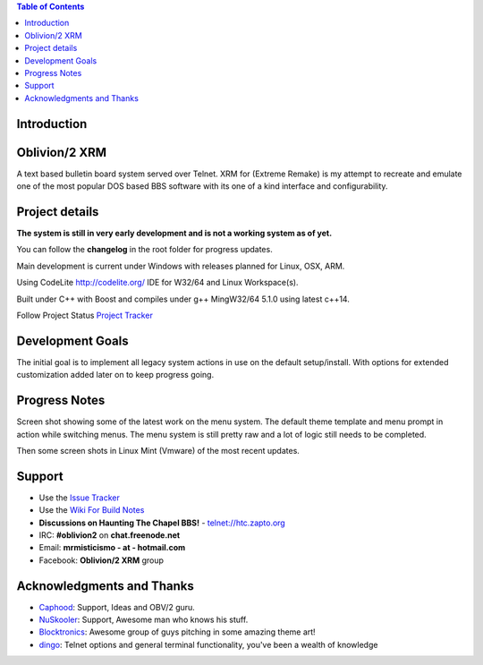 
.. image:: http://htc.zapto.org:1024/jenkins/job/Oblivion2-XRM%20-%20Pipeline/job/master/badge/icon
    :target: https://htc.zapto.org/jenkins/job/Oblivion2-XRM%20-%20Pipeline/job/master/



.. contents:: Table of Contents
   :depth: 3

Introduction
============

.. image:: http://i.imgur.com/AWyEuN3.jpg
   :alt: Screenshot

Oblivion/2 XRM
===============

A text based bulletin board system served over Telnet.
XRM for (Extreme Remake) is my attempt to recreate and emulate one of the most popular DOS based BBS software with its one of a kind interface and configurability.


Project details
===============

**The system is still in very early development and is not a working system as of yet.**

You can follow the **changelog** in the root folder for progress updates.

Main development is current under Windows with releases planned for Linux, OSX, ARM.

Using CodeLite http://codelite.org/ IDE for W32/64 and Linux Workspace(s).

Built under C++ with Boost and compiles under g++ MingW32/64 5.1.0 using latest c++14.


Follow Project Status `Project Tracker <https://github.com/M-griffin/Oblivion2-XRM/projects/1>`_


Development Goals
=================
The initial goal is to implement all legacy system actions in use on the default setup/install.
With options for extended customization added later on to keep progress going.


Progress Notes
===============
Screen shot showing some of the latest work on the menu system.
The default theme template and menu prompt in action while switching menus.
The menu system is still pretty raw and a lot of logic still needs to be completed.

.. image:: http://i.imgur.com/GxcX1gl.png
   :alt: Screenshot


Then some screen shots in Linux Mint (Vmware) of the most recent updates.

.. image:: http://i.imgur.com/MNF58pV.png
   :alt: Screenshot

Support
=======
* Use the `Issue Tracker <https://github.com/M-Griffin/Oblivion2-XRM/issues>`_
* Use the `Wiki For Build Notes <https://github.com/M-Griffin/Oblivion2-XRM/wiki>`_
* **Discussions on Haunting The Chapel BBS!**  - telnet://htc.zapto.org
* IRC: **#oblivion2** on **chat.freenode.net**
* Email: **mrmisticismo - at - hotmail.com**
* Facebook: **Oblivion/2 XRM** group


Acknowledgments and Thanks
==========================
- `Caphood <http://www.reddit.com/user/Caphood>`_: Support, Ideas and OBV/2 guru.
- `NuSkooler <https://github.com/NuSkooler>`_: Support, Awesome man who knows his stuff.
- `Blocktronics <http://blocktronics.org/>`_: Awesome group of guys pitching in some amazing theme art!
- `dingo <https://github.com/jquast>`_: Telnet options and general terminal functionality, you've been a wealth of knowledge

